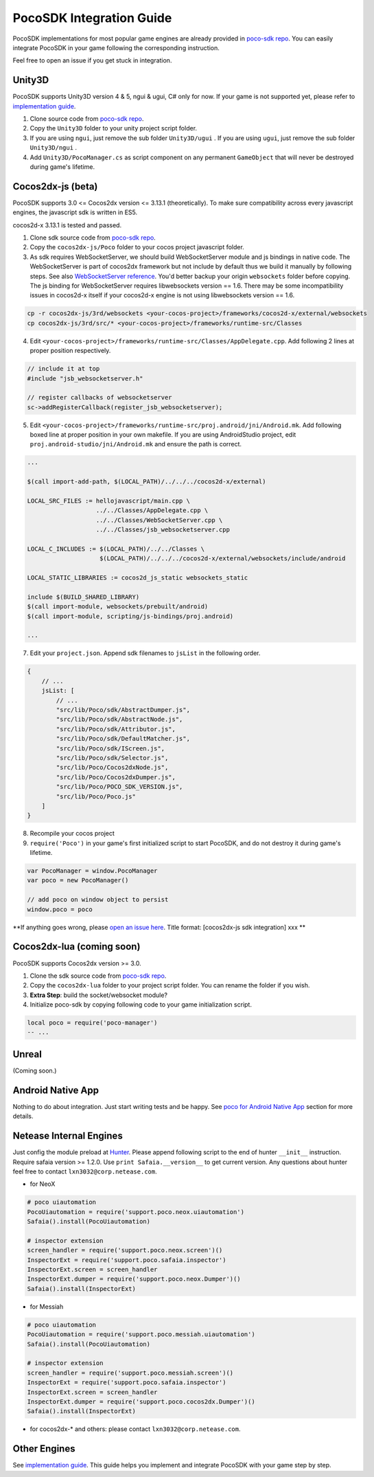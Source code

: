 
PocoSDK Integration Guide
=========================

PocoSDK implementations for most popular game engines are already provided in `poco-sdk repo`_. You can easily integrate PocoSDK in your game following the corresponding instruction.

Feel free to open an issue if you get stuck in integration.

Unity3D
-------
PocoSDK supports Unity3D version 4 & 5, ngui & ugui, C# only for now. If your game is not supported yet, please refer to `implementation guide <implementation_guide.html>`_.

1. Clone source code from `poco-sdk repo`_. 
#. Copy the ``Unity3D`` folder to your unity project script folder.
#. If you are using ``ngui``, just remove the sub folder ``Unity3D/ugui`` . If you are using ``ugui``, just remove the sub folder ``Unity3D/ngui`` .
#. Add ``Unity3D/PocoManager.cs`` as script component on any permanent ``GameObject`` that will never be destroyed during game's lifetime.


Cocos2dx-js (beta)
------------------

PocoSDK supports 3.0 <= Cocos2dx version <= 3.13.1 (theoretically). To make sure compatibility across every javascript
engines, the javascript sdk is written in ES5.

cocos2d-x 3.13.1 is tested and passed.

1. Clone sdk source code from `poco-sdk repo`_. 
#. Copy the ``cocos2dx-js/Poco`` folder to your cocos project javascript folder.
#. As sdk requires WebSocketServer, we should build WebSocketServer module and js bindings in native code.
   The WebSocketServer is part of cocos2dx framework but not include by default thus we build it manually by following
   steps. See also `WebSocketServer reference`_. You'd better backup your origin ``websockets`` folder before copying.
   The js binding for WebSocketServer requires libwebsockets version == 1.6. There may be some incompatibility issues
   in cocos2d-x itself if your cocos2d-x engine is not using libwebsockets version == 1.6.

.. code-block:: bash

    cp -r cocos2dx-js/3rd/websockets <your-cocos-project>/frameworks/cocos2d-x/external/websockets
    cp cocos2dx-js/3rd/src/* <your-cocos-project>/frameworks/runtime-src/Classes

4. Edit ``<your-cocos-project>/frameworks/runtime-src/Classes/AppDelegate.cpp``. Add
   following 2 lines at proper position respectively.

.. code-block:: cpp

    // include it at top
    #include "jsb_websocketserver.h"

    // register callbacks of websocketserver
    sc->addRegisterCallback(register_jsb_websocketserver);

.. image:: img/integration-guild-cocos2dxjs-jsbwebsocketserver.png
.. image:: img/integration-guild-cocos2dxjs-jsbwebsocketserver-2.png

5. Edit ``<your-cocos-project>/frameworks/runtime-src/proj.android/jni/Android.mk``.
   Add following boxed line at proper position in your own makefile.
   If you are using AndroidStudio project, edit ``proj.android-studio/jni/Android.mk`` and ensure the path is correct.

.. image:: img/integration-guild-cocos2dxjs-jsbwebsocketserver-3.png

.. code-block:: text

    ...

    $(call import-add-path, $(LOCAL_PATH)/../../../cocos2d-x/external)

    LOCAL_SRC_FILES := hellojavascript/main.cpp \
                       ../../Classes/AppDelegate.cpp \
                       ../../Classes/WebSocketServer.cpp \
                       ../../Classes/jsb_websocketserver.cpp

    LOCAL_C_INCLUDES := $(LOCAL_PATH)/../../Classes \
                        $(LOCAL_PATH)/../../../cocos2d-x/external/websockets/include/android

    LOCAL_STATIC_LIBRARIES := cocos2d_js_static websockets_static

    include $(BUILD_SHARED_LIBRARY)
    $(call import-module, websockets/prebuilt/android)
    $(call import-module, scripting/js-bindings/proj.android)

    ...

7. Edit your ``project.json``. Append sdk filenames to ``jsList`` in the following order.

.. code-block:: javascript

    {
        // ...
        jsList: [
            // ...
            "src/lib/Poco/sdk/AbstractDumper.js",
            "src/lib/Poco/sdk/AbstractNode.js",
            "src/lib/Poco/sdk/Attributor.js",
            "src/lib/Poco/sdk/DefaultMatcher.js",
            "src/lib/Poco/sdk/IScreen.js",
            "src/lib/Poco/sdk/Selector.js",
            "src/lib/Poco/Cocos2dxNode.js",
            "src/lib/Poco/Cocos2dxDumper.js",
            "src/lib/Poco/POCO_SDK_VERSION.js",
            "src/lib/Poco/Poco.js"
        ]
    }

8. Recompile your cocos project
#. ``require('Poco')``  in your game's first initialized script to start PocoSDK, and do not destroy it during game's
   lifetime.

.. code-block:: javascript

    var PocoManager = window.PocoManager
    var poco = new PocoManager()

    // add poco on window object to persist
    window.poco = poco

**If anything goes wrong, please `open an issue here`_. Title format: [cocos2dx-js sdk integration] xxx **

Cocos2dx-lua (coming soon)
--------------------------

PocoSDK supports Cocos2dx version >= 3.0. 

1. Clone the sdk source code from `poco-sdk repo`_. 
#. Copy the ``cocos2dx-lua`` folder to your project script folder. You can rename the folder if you wish.
#. **Extra Step**: build the socket/websocket module?
#. Initialize poco-sdk by copying following code to your game initialization script.

.. code-block:: lua

    local poco = require('poco-manager')
    -- ...

Unreal
------

(Coming soon.)

Android Native App
------------------

Nothing to do about integration. Just start writing tests and be happy.
See `poco for Android Native App`_ section for more details.

Netease Internal Engines
------------------------

Just config the module preload at `Hunter`_. Please append following script to the end of hunter ``__init__``
instruction. Require safaia version >= 1.2.0. Use ``print Safaia.__version__`` to get current version.
Any questions about hunter feel free to contact ``lxn3032@corp.netease.com``.

* for NeoX

.. code-block:: python

    # poco uiautomation
    PocoUiautomation = require('support.poco.neox.uiautomation')
    Safaia().install(PocoUiautomation)

    # inspector extension
    screen_handler = require('support.poco.neox.screen')()
    InspectorExt = require('support.poco.safaia.inspector')
    InspectorExt.screen = screen_handler
    InspectorExt.dumper = require('support.poco.neox.Dumper')()
    Safaia().install(InspectorExt)

* for Messiah

.. code-block:: python

    # poco uiautomation
    PocoUiautomation = require('support.poco.messiah.uiautomation')
    Safaia().install(PocoUiautomation)

    # inspector extension
    screen_handler = require('support.poco.messiah.screen')()
    InspectorExt = require('support.poco.safaia.inspector')
    InspectorExt.screen = screen_handler
    InspectorExt.dumper = require('support.poco.cocos2dx.Dumper')()
    Safaia().install(InspectorExt)

* for cocos2dx-* and others: please contact ``lxn3032@corp.netease.com``.

Other Engines
-------------

See `implementation guide <implementation_guide.html>`_. This guide helps you implement and integrate PocoSDK with your game step by step.

.. _poco-sdk repo: https://github.com/AirtestProject/Poco-SDK
.. _poco for Android Native App: poco_for_android_native_app.html
.. _Hunter: http://hunter.nie.netease.com/mywork/instruction
.. _WebSocketServer reference: http://discuss.cocos2d-x.org/t/cocos2d-js-websocket-server/33570
.. _open an issue here: https://github.com/AirtestProject/Poco-SDK/issues
